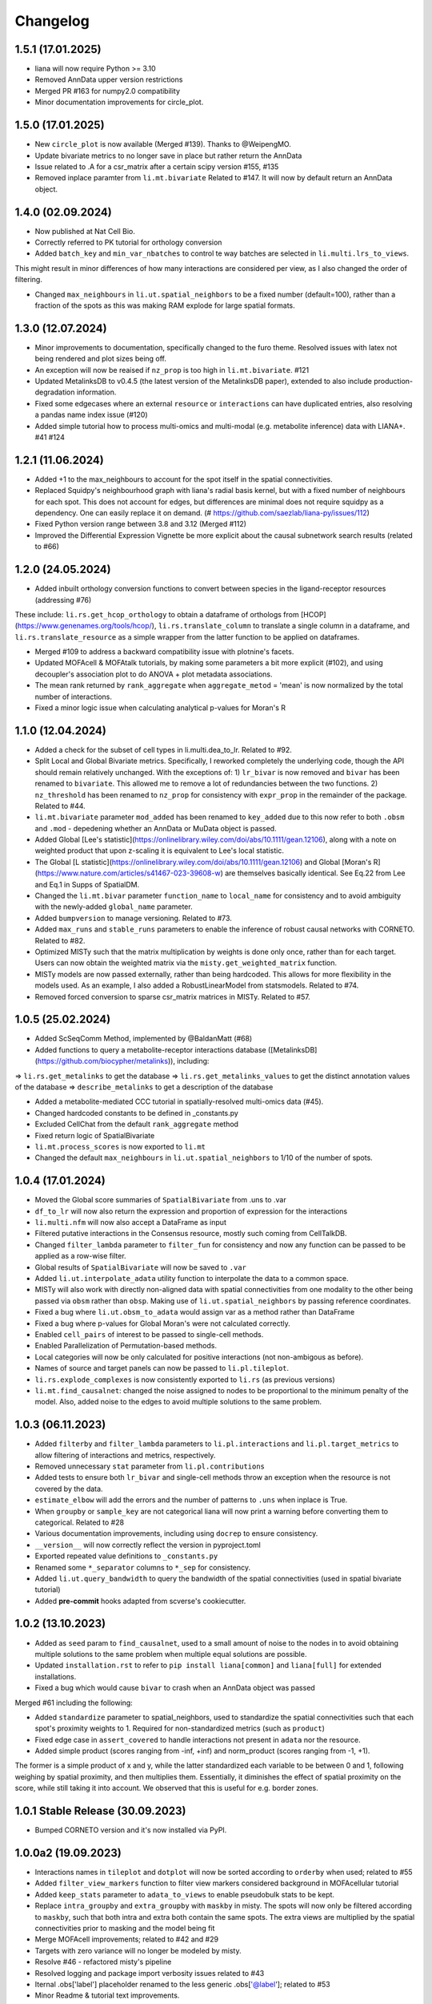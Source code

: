 Changelog
=============

1.5.1 (17.01.2025)
--------------------------------------------------------

- liana will now require Python >= 3.10

- Removed AnnData upper version restrictions

- Merged PR #163 for numpy2.0 compatibility

- Minor documentation improvements for circle_plot.

1.5.0 (17.01.2025)
--------------------------------------------------------

- New ``circle_plot`` is now available (Merged #139). Thanks to @WeipengMO.

- Update bivariate metrics to no longer save in place but rather return the AnnData

- Issue related to .A for a csr_matrix after a certain scipy version #155, #135

- Removed inplace paramter from ``li.mt.bivariate`` Related to #147. It will now by default return an AnnData object.

1.4.0 (02.09.2024)
-------------------------------------------------

- Now published at Nat Cell Bio.

- Correctly referred to PK tutorial for orthology conversion

- Added ``batch_key`` and ``min_var_nbatches`` to control te way batches are selected in ``li.multi.lrs_to_views``.
This might result in minor differences of how many interactions are considered per view, as I also changed the order of filtering.

- Changed ``max_neighbours`` in ``li.ut.spatial_neighbors`` to be a fixed number (default=100), rather than a fraction of the spots as this was making RAM explode for large spatial formats.

1.3.0 (12.07.2024)
-------------------------------------------------

- Minor improvements to documentation, specifically changed to the furo theme. Resolved issues with latex not being rendered and plot sizes being off.

- An exception will now be reaised if ``nz_prop`` is too high in ``li.mt.bivariate``. #121

- Updated MetalinksDB to v0.4.5 (the latest version of the MetalinksDB paper), extended to also include production-degradation information.

- Fixed some edgecases where an external ``resource`` or ``interactions`` can have duplicated entries, also resolving a pandas name index issue (#120)

- Added simple tutorial how to process multi-omics and multi-modal (e.g. metabolite inference) data with LIANA+. #41 #124

1.2.1 (11.06.2024)
-------------------------------------------------
- Added +1 to the max_neighbours to account for the spot itself in the spatial connectivities.

- Replaced Squidpy's neighbourhood graph with liana's radial basis kernel, but with a fixed number of neighbours for each spot. This does not account for edges, but differences are minimal does not require squidpy as a dependency. One can easily replace it on demand. (# https://github.com/saezlab/liana-py/issues/112)

- Fixed Python version range between 3.8 and 3.12 (Merged #112)

- Improved the Differential Expression Vignette be more explicit about the causal subnetwork search results (related to #66)

1.2.0 (24.05.2024)
-------------------------------------------------

- Added inbuilt orthology conversion functions to convert between species in the ligand-receptor resources (addressing #76)
These include: ``li.rs.get_hcop_orthology`` to obtain a dataframe of orthologs from [HCOP](https://www.genenames.org/tools/hcop/), ``li.rs.translate_column`` to translate a single column in a dataframe, and ``li.rs.translate_resource`` as a simple wrapper from the latter function to be applied on dataframes.

- Merged #109 to address a backward compatibility issue with plotnine's facets.

- Updated MOFAcell & MOFAtalk tutorials, by making some parameters a bit more explicit (#102), and using decoupler's association plot to do ANOVA + plot metadata associations.

- The mean rank returned by ``rank_aggregate`` when ``aggregate_metod`` = 'mean' is now normalized by the total number of interactions.

- Fixed a minor logic issue when calculating analytical p-values for Moran's R


1.1.0 (12.04.2024)
-------------------------------------------------

- Added a check for the subset of cell types in li.multi.dea_to_lr. Related to #92.

- Split Local and Global Bivariate metrics. Specifically, I reworked completely the underlying code, though the API should remain relatively unchanged. With the exceptions of: 1) ``lr_bivar`` is now removed and ``bivar`` has been renamed to ``bivariate``. This allowed me to remove a lot of redundancies between the two functions. 2) ``nz_threshold`` has been renamed to ``nz_prop`` for consistency with ``expr_prop`` in the remainder of the package. Related to #44.

- ``li.mt.bivariate`` parameter ``mod_added`` has been renamed to ``key_added`` due to this now refer to both ``.obsm`` and ``.mod`` - depedening whether an AnnData or MuData object is passed.

- Added Global [Lee's statistic](https://onlinelibrary.wiley.com/doi/abs/10.1111/gean.12106), along with a note on weighted product that upon z-scaling it is equivalent to Lee's local statistic.

- The Global [L statistic](https://onlinelibrary.wiley.com/doi/abs/10.1111/gean.12106) and Global [Moran's R](https://www.nature.com/articles/s41467-023-39608-w) are themselves basically identical. See Eq.22 from Lee and Eq.1 in Supps of SpatialDM.

- Changed the ``li.mt.bivar`` parameter ``function_name`` to ``local_name`` for consistency and to avoid ambiguity with the newly-added ``global_name`` parameter.

- Added ``bumpversion`` to manage versioning. Related to #73.

- Added ``max_runs`` and ``stable_runs`` parameters to enable the inference of robust causal networks with CORNETO. Related to #82.

- Optimized MISTy such that the matrix multiplication by weights is done only once, rather than for each target. Users can now obtain the weighted matrix via the ``misty.get_weighted_matrix`` function.

- MISTy models are now passed externally, rather than being hardcoded. This allows for more flexibility in the models used. As an example, I also added a RobustLinearModel from statsmodels. Related to #74.

- Removed forced conversion to sparse csr_matrix matrices in MISTy. Related to #57.

1.0.5 (25.02.2024)
-------------------------------------------------

- Added ScSeqComm Method, implemented by @BaldanMatt (#68)

- Added functions to query a metabolite-receptor interactions database ([MetalinksDB](https://github.com/biocypher/metalinks)), including:
=> ``li.rs.get_metalinks`` to get the database
=> ``li.rs.get_metalinks_values`` to get the distinct annotation values of the database
=> ``describe_metalinks`` to get a description of the database

- Added a metabolite-mediated CCC tutorial in spatially-resolved multi-omics data (#45).

- Changed hardcoded constants to be defined in _constants.py

- Excluded CellChat from the default ``rank_aggregate`` method

- Fixed return logic of SpatialBivariate

- ``li.mt.process_scores`` is now exported to ``li.mt``

- Changed the default ``max_neighbours`` in ``li.ut.spatial_neighbors`` to 1/10 of the number of spots.

1.0.4 (17.01.2024)
-------------------------------------------------

- Moved the Global score summaries of ``SpatialBivariate`` from .uns to .var

- ``df_to_lr`` will now also return the expression and proportion of expression for the interactions

- ``li.multi.nfm`` will now also accept a DataFrame as input

- Filtered putative interactions in the Consensus resource, mostly such coming from CellTalkDB.

- Changed ``filter_lambda`` parameter to ``filter_fun`` for consistency and now any function can be passed to be applied as a row-wise filter.

- Global results of ``SpatialBivariate`` will now be saved to ``.var``

- Added ``li.ut.interpolate_adata`` utility function to interpolate the data to a common space.

- MISTy will also work with directly non-aligned data with spatial connectivities from one modality to the other being passed via ``obsm`` rather than ``obsp``. Making use of ``li.ut.spatial_neighbors`` by passing reference coordinates.

- Fixed a bug where ``li.ut.obsm_to_adata`` would assign var as a method rather than DataFrame

- Fixed a bug where p-values for Global Moran's were not calculated correctly.

- Enabled ``cell_pairs`` of interest to be passed to single-cell methods.

- Enabled Parallelization of Permutation-based methods.

- Local categories will now be only calculated for positive interactions (not non-ambigous as before).

- Names of source and target panels can now be passed to ``li.pl.tileplot``.

- ``li.rs.explode_complexes`` is now consistently exported to ``li.rs`` (as previous versions)

- ``li.mt.find_causalnet``: changed the noise assigned to nodes to be proportional to the minimum penalty of the model. Also, added noise to the edges to avoid multiple solutions to the same problem.


1.0.3 (06.11.2023)
-------------------------------------------------

- Added ``filterby`` and ``filter_lambda`` parameters to ``li.pl.interactions`` and ``li.pl.target_metrics`` to allow filtering of interactions and metrics, respectively.

- Removed unnecessary ``stat`` parameter from ``li.pl.contributions``

- Added tests to ensure both ``lr_bivar`` and single-cell methods throw an exception when the resource is not covered by the data.

- ``estimate_elbow`` will add the errors and the number of patterns to ``.uns`` when inplace is True.

- When ``groupby`` or ``sample_key`` are not categorical liana will now print a warning before converting them to categorical. Related to #28

- Various documentation improvements, including using ``docrep`` to ensure consistency.

- ``__version__`` will now correctly reflect the version in pyproject.toml

- Exported repeated value definitions to ``_constants.py``

- Renamed some ``*_separator`` columns to ``*_sep`` for consistency.

- Added ``li.ut.query_bandwidth`` to query the bandwidth of the spatial connectivities (used in spatial bivariate tutorial)

- Added **pre-commit** hooks adapted from scverse's cookiecutter.


1.0.2 (13.10.2023)
-------------------------------------------------
- Added as ``seed`` param to ``find_causalnet``, used to a small amount of noise to the nodes in to avoid obtaining multiple solutions to the same problem when multiple equal solutions are possible.

- Updated ``installation.rst`` to refer to ``pip install liana[common]`` and ``liana[full]`` for extended installations.

- Fixed a bug which would cause ``bivar`` to crash when an AnnData object was passed

Merged #61 including the following:

- Added ``standardize`` parameter to spatial_neighbors, used to standardize the spatial connectivities such that each spot's proximity weights to 1. Required for non-standardized metrics (such as ``product``)

- Fixed edge case in ``assert_covered`` to handle interactions not present in ``adata`` nor the resource.

- Added simple product (scores ranging from -inf, +inf) and norm_product (scores ranging from -1, +1).
The former is a simple product of x and y, while the latter standardized each variable to be between 0 and 1, following weighing by spatial proximity, and then multiplies them.
Essentially, it diminishes the effect of spatial proximity on the score, while still taking it into account. We observed that this is useful for e.g. border zones.


1.0.1 Stable Release (30.09.2023)
-------------------------------------------------

- Bumped CORNETO version and it's now installed via PyPI.

1.0.0a2 (19.09.2023)
-------------------------------------------------

- Interactions names in ``tileplot`` and ``dotplot`` will now be sorted according to ``orderby`` when used; related to #55

- Added ``filter_view_markers`` function to filter view markers considered background in MOFAcellular tutorial

- Added ``keep_stats`` parameter to ``adata_to_views`` to enable pseudobulk stats to be kept.

- Replace ``intra_groupby`` and ``extra_groupby`` with ``maskby`` in misty.
  The spots will now only be filtered according to ``maskby``, such that both intra and extra both contain the same spots.
  The extra views are multiplied by the spatial connectivities prior to masking and the model being fit

- Merge MOFAcell improvements; related to #42 and #29

- Targets with zero variance will no longer be modeled by misty.

- Resolve #46 - refactored misty's pipeline

- Resolved logging and package import verbosity issues related to #43

- Iternal .obs['label'] placeholder renamed to the less generic .obs['@label']; related to #53

- Minor Readme & tutorial text improvements.


1.0.0a1 Biorxiv (30.07.2023)
---------------------------------------------------------

- ``positive_only`` in bivariate metrics was renamed to ``mask_negatives`` will now mask only negative-negative/low-low interactions, and not negative-positive interactions.

- Replaced MSigDB with transcription factor activities in MISTy's tutorial

- Enable sorting according to ascending order in misty-related plots

- Enable ``cmap`` to be passed to tileplot & dotplots

- Minor Readme & tutorial improvements.


1.0.0a0 (27.07.2023) LIANA+ Release
---------------------------------------------------------

LIANA becomes LIANA+.

Major changes have been made to the repository, however the API visible to the user should be largely consistent with previous versions, except minor exceptions:
- ``li.fun.generate_lr_geneset`` is now called via ``li.rs.generate_lr_geneset``

- the old 'li.funcomics' model is now renamed to something more general: ``li.utils``

- ``get_factor_scores`` and ``get_variable_loadings`` were moved to ``li.utils``


LIANA+ includes the following new features:

Spatial
~~~~~~~~~~~~~~~~~~~~~~~~~~~~~~~~~~~~~~~~~~~~~~~~~~~~~~~~~~~~~

- A sklearn-based implementation to learn spatially-informed multi-view models, i.e. [MISTy](https://genomebiology.biomedcentral.com/articles/10.1186/s13059-022-02663-5) models.

- A new tutorial that shows how to use LIANA+ to build and run MISTy models.

- Five vectorized local spatially-informed bivariate clustering and similarity metrics, such as [Moran's R](https://www.biorxiv.org/content/10.1101/2022.08.19.504616v1.full), Cosine, Jaccard, Pearson, Spearman. As well as a numba-compiled [Masked Spearman](https://www.nature.com/articles/s41592-020-0885-x) local score.

- A new tutorial that shows how to use LIANA+ to compute spatially-informed bivariate metrics, permutations-based p-values, interaction categoriez, as well as
how to summarize those into patterns using NMF.

- A radial basis kernel is implemented to calculate spot/cell connectivities (spatial connectivities); this is used by the spatially-informed bivariate metrics and MISTy.
It mirrors [squidpy's](https://squidpy.readthedocs.io/en/stable/) ``sq.gr.spatial_neighbors`` function, and is hence interchangeable with it.


Handling multiple modalities
~~~~~~~~~~~~~~~~~~~~~~~~~~~~~~~~~~~~~~~~~~~~~~~~~~~~~~~~~~~~~

- LIANA+ will now work with multi-modal data, i.e. it additionally support MuData objects as well as AnnData objects.
The API visible to the user is the same, but the underlying implementation is different.

- These come with a new tutorial that shows how to use LIANA+ with multi-modal (CITE-Seq) data, along with inbuilt transformations.

- The same API is also adapted by the local bivariate metrics, i.e. they can also be used with multi-modal data.


Multi-conditions
~~~~~~~~~~~~~~~~~~~~~~~~~~~~~~~~~~~~~~~~~~~~~~~~~~~~~~~~~~~~~

- A utility function has been added that will take any dataframe with various statistics and append it to information from AnnData objects;
thus creating a multi-condition dataframe in the format of LIANA.

- A new tutorial that shows how to use PyDESeq2 together with this utility function has been added, essentially a tutorial on "Hypothesis-driven CCC".

Visualizations
~~~~~~~~~~~~~~~~~~~~~~~~~~~~~~~~~~~~~~~~~~~~~~~~~~~~~~~~~~~~~

- A tileplot (``li.pl.tileplot``) has been added to better visualize ligands and receptors independently.

- MISTy-related visualizations have been added to vislualize view contributions and performance, and interaction coefficients/importances.

- A simple plot ``li.pl.connectivity`` is added to show spatial connectivities

Others
~~~~~~~~~~~~~~~~~~~~~~~~~~~~~~~~~~~~~~~~~~~~~~~~~~~~~~~~~~~~~

- A Causal Network inference function has been added to infer downstream signalling networks. This is currently placed in the tutorial with PyDESeq2.

- An elbow approximation approach has been added to the NMF module, to help with the selection of the number of patterns.

- Various utility functions to simplify AnnData extraction/conversion, Matrix transformations, etc (added to ``li.ut``)

Note: this is just an overview of the new features, for details please refer to the tutorials, API, and documentation.



0.1.9 (06.06.2023)
-----------------------------------------------------------------

- Fixed issues with deprecated params of pandas.DataFrame.to_csv & .assert_frame_equal in tests

- ``multi.get_variable_loadings`` will now return all factors

- Added source & target params to ``fun.generate_lr_geneset``

- Refactored ``sc._Method._get_means_perms`` & related scoring functions to be more efficient.
 ``None`` can now be passed to n_perms to avoid permutations - these are only relevant if specificity is assumed to be relevant.

- LIANA's aggregate method can now be customized to include any method of choice (added an example to basic_usage).

- Removed 'Steady' aggregation from rank_aggregate

- Changed deprecated np.float to np.float32 in ``liana_pipe``, relevant for CellChat ``mat_max``.

- Method results will now be ordered by magnitude, if available, if not specificity is used.

- Added ``ligand_complex`` and ``receptor_complex`` filtering to liana's dotplot

- MOFAcellular will now work only with decoupler>=1.4.0 which implements edgeR-like filtering for the views.


0.1.8 (24.03.2023)
------------------------------------------------------------------------------------------------------------------------------

- Removed walrus operator to support Python 3.7

- Added a tutorial that shows the repurposed use of MOFA with liana to obtain intercellular communication programmes, inspired by Tensor-cell2cell

- Added a tutorial that shows the repurposed use of MOFA to the analysis of multicellular programmes as in Ramirez et al., 2023

- Added ``key_added`` parameter to save liana results to any ``adata.uns```` slot, and ``uns_key`` to use liana results from any ``adata.uns`` slot

- ``inplace`` now works as intended (i.e. only writes to ``adata.uns`` if ``inplace`` is True).


0.1.7 (08.02.2023)
------------------------------------------------------------------------------------------------------------------------------

- Fixed an edge case where subunits within the same complex with identical values resulted in duplicates. These are now arbitrarily removed according to random order.

- All methods' complexes will now be re-assembled according to the closest stat to expression that each method uses, e.g. ``cellchat`` will use ``trimeans`` and the rest ``means``.

- Added a basic liana to Tensor-cell2cell tutorial as a solution to liana issue #5

- Updated the basic tutorial

- Referred to CCC chapter from Theis' best-practices book


0.1.6 (23.01.2023)
-----------------------------------------
- Fixed issue with duplicate subunits for non-expressed LRs when ``return_all_lrs`` is True

- ``min_prop`` when working with ``return_all_lrs`` is now filled with 0s

- Added ``by_sample`` function to class Method that returns a long-format dataframe of ligand-receptors, for each sample

- Added ``dotplot_by_sample`` function to visualize ligand-receptor interactions across samples

- Refractored preprocessing of ``dotplot`` and ``dotplot_by_sample`` to a separate function

- Changed "pvals" of geometric_mean method to "gmean_pvals" for consistency

- ``to_tensor_c2c`` utility function to convert a long-format dataframe of ligand-receptor interactions by sample to Tensor-cell2cell tensor.

- Added a list to track the instances of ``MethodMeta`` class

- Added ``generate_lr_geneset`` function to generate a geneset of ligand-receptors for different prior knowledge databases


0.1.5 (11.01.2023)
-----------------------------------------
- Hotfix ``return_all_lrs`` specificity_rank being assigned to NaN

- Add test to check that ``specificity_rank`` of ``lrs_to_keep`` is equal to min(specificity_rank)

0.1.4 (11.01.2023)
-----------------------------------------

- ``rank_aggregate`` will now sort interactions according to ``magnitude_rank``.

- Fixed ``SettingWithCopyWarning`` warning when ``return_all_lrs`` is True

- Minor text improvements to the basic tutorial notebook

- Removed 'Print' from a verbose print message in ``_choose_mtx_rep``


0.1.3 (07.12.2022)
-----------------------------------------
- Added ``supp_columns`` parameter to allow any column from liana to be returned.

- Added ``return_all_lrs`` parameter to allow all interactions to be returned with a ``lrs_to_filter`` flag for the interaction that do not pass the ``expr_prop``, and each of those interactions is assigned to the worst **present** score from the ones that do pass the threshold.

- Fixed a bug where an exception was not thrown by ``assert_covered``

- Raise explicit exceptions as text in multiple places.

- Changed cellphonedb p-values column name from "pvals" to "cellphone_pvals".

0.1.2
-----------------------------------------
- Added CellChat and GeometricMean methods

0.1.1
-----------------------------------------
- Add progress bar to permutations

- Deal with adata copies to optimize RAM

- change copy to inplace, and assign to uns, rather than return adata

- remove unnecessary filtering in _pre + extend units tests


0.1.0
-----------------------------------------
- Restructure API further

- Submit to PIP


0.0.3
-----------------------------------------
- Added a filter according to ``min_cells`` per cell identity

- prep_check_adata will now assert that ``groupby`` exists

- extended test_pre.py tests

- restructured the API to be more scverse-like

0.0.2
-----------------------------------------

- Added ``dotplot`` as a visualization option

- Added ``basic_usage`` tutorial

0.0.1
-----------------------------------------

First release alpha version of **liana-py**

- Re-implementations of:
    - CellPhoneDB

    - NATMI

    - SingleCellSignalR

    - Connectome

    - logFC

    - Robust aggregate rank

- Ligand-receptor resources as generated via OmniPathR.
